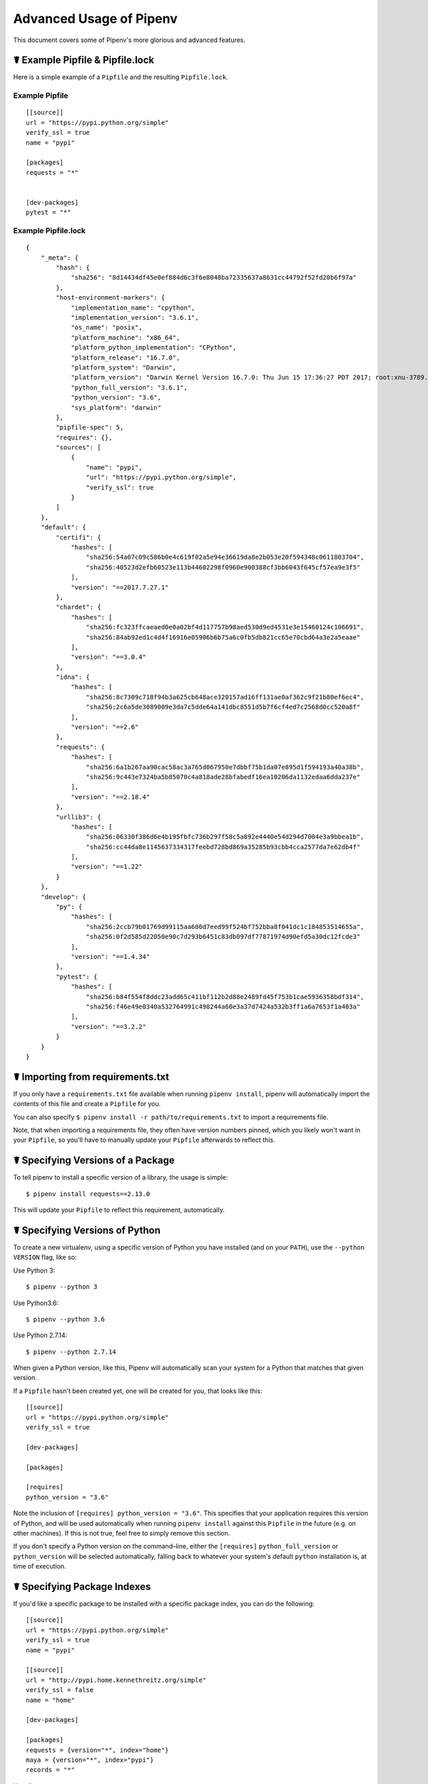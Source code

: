 .. _advanced:

Advanced Usage of Pipenv
========================

.. image:: https://farm4.staticflickr.com/3672/33231486560_bff4124c9a_k_d.jpg

This document covers some of Pipenv's more glorious and advanced features.

☤ Example Pipfile & Pipfile.lock
--------------------------------

.. _example_files:

Here is a simple example of a ``Pipfile`` and the resulting ``Pipfile.lock``.

Example Pipfile
///////////////

::

    [[source]]
    url = "https://pypi.python.org/simple"
    verify_ssl = true
    name = "pypi"

    [packages]
    requests = "*"


    [dev-packages]
    pytest = "*"


Example Pipfile.lock
////////////////////

::

    {
        "_meta": {
            "hash": {
                "sha256": "8d14434df45e0ef884d6c3f6e8048ba72335637a8631cc44792f52fd20b6f97a"
            },
            "host-environment-markers": {
                "implementation_name": "cpython",
                "implementation_version": "3.6.1",
                "os_name": "posix",
                "platform_machine": "x86_64",
                "platform_python_implementation": "CPython",
                "platform_release": "16.7.0",
                "platform_system": "Darwin",
                "platform_version": "Darwin Kernel Version 16.7.0: Thu Jun 15 17:36:27 PDT 2017; root:xnu-3789.70.16~2/RELEASE_X86_64",
                "python_full_version": "3.6.1",
                "python_version": "3.6",
                "sys_platform": "darwin"
            },
            "pipfile-spec": 5,
            "requires": {},
            "sources": [
                {
                    "name": "pypi",
                    "url": "https://pypi.python.org/simple",
                    "verify_ssl": true
                }
            ]
        },
        "default": {
            "certifi": {
                "hashes": [
                    "sha256:54a07c09c586b0e4c619f02a5e94e36619da8e2b053e20f594348c0611803704",
                    "sha256:40523d2efb60523e113b44602298f0960e900388cf3bb6043f645cf57ea9e3f5"
                ],
                "version": "==2017.7.27.1"
            },
            "chardet": {
                "hashes": [
                    "sha256:fc323ffcaeaed0e0a02bf4d117757b98aed530d9ed4531e3e15460124c106691",
                    "sha256:84ab92ed1c4d4f16916e05906b6b75a6c0fb5db821cc65e70cbd64a3e2a5eaae"
                ],
                "version": "==3.0.4"
            },
            "idna": {
                "hashes": [
                    "sha256:8c7309c718f94b3a625cb648ace320157ad16ff131ae0af362c9f21b80ef6ec4",
                    "sha256:2c6a5de3089009e3da7c5dde64a141dbc8551d5b7f6cf4ed7c2568d0cc520a8f"
                ],
                "version": "==2.6"
            },
            "requests": {
                "hashes": [
                    "sha256:6a1b267aa90cac58ac3a765d067950e7dbbf75b1da07e895d1f594193a40a38b",
                    "sha256:9c443e7324ba5b85070c4a818ade28bfabedf16ea10206da1132edaa6dda237e"
                ],
                "version": "==2.18.4"
            },
            "urllib3": {
                "hashes": [
                    "sha256:06330f386d6e4b195fbfc736b297f58c5a892e4440e54d294d7004e3a9bbea1b",
                    "sha256:cc44da8e1145637334317feebd728bd869a35285b93cbb4cca2577da7e62db4f"
                ],
                "version": "==1.22"
            }
        },
        "develop": {
            "py": {
                "hashes": [
                    "sha256:2ccb79b01769d99115aa600d7eed99f524bf752bba8f041dc1c184853514655a",
                    "sha256:0f2d585d22050e90c7d293b6451c83db097df77871974d90efd5a30dc12fcde3"
                ],
                "version": "==1.4.34"
            },
            "pytest": {
                "hashes": [
                    "sha256:b84f554f8ddc23add65c411bf112b2d88e2489fd45f753b1cae5936358bdf314",
                    "sha256:f46e49e0340a532764991c498244a60e3a37d7424a532b3ff1a6a7653f1a403a"
                ],
                "version": "==3.2.2"
            }
        }
    }


.. _initialization:
☤ Importing from requirements.txt
---------------------------------

If you only have a ``requirements.txt`` file available when running ``pipenv install``,
pipenv will automatically import the contents of this file and create a ``Pipfile`` for you.

You can also specify ``$ pipenv install -r path/to/requirements.txt`` to import a requirements file.

Note, that when importing a requirements file, they often have version numbers pinned, which you likely won't want
in your ``Pipfile``, so you'll have to manually update your ``Pipfile`` afterwards to reflect this.


.. _specifying_versions:

☤ Specifying Versions of a Package
----------------------------------

To tell pipenv to install a specific version of a library, the usage is simple::

    $ pipenv install requests==2.13.0

This will update your ``Pipfile`` to reflect this requirement, automatically.


☤ Specifying Versions of Python
-------------------------------

To create a new virtualenv, using a specific version of Python you have installed (and
on your ``PATH``), use the ``--python VERSION`` flag, like so:

Use Python 3::

   $ pipenv --python 3

Use Python3.6::

   $ pipenv --python 3.6

Use Python 2.7.14::

    $ pipenv --python 2.7.14

When given a Python version, like this, Pipenv will automatically scan your system for a Python that matches that given version.

If a ``Pipfile`` hasn't been created yet, one will be created for you, that looks like this::

    [[source]]
    url = "https://pypi.python.org/simple"
    verify_ssl = true

    [dev-packages]

    [packages]

    [requires]
    python_version = "3.6"

Note the inclusion of ``[requires] python_version = "3.6"``. This specifies that your application requires this version
of Python, and will be used automatically when running ``pipenv install`` against this ``Pipfile`` in the future
(e.g. on other machines). If this is not true, feel free to simply remove this section.

If you don't specify a Python version on the command–line, either the ``[requires]`` ``python_full_version`` or ``python_version`` will be selected
automatically, falling back to whatever your system's default ``python`` installation is, at time of execution.

☤ Specifying Package Indexes
----------------------------

If you'd like a specific package to be installed with a specific package index, you can do the following::

    [[source]]
    url = "https://pypi.python.org/simple"
    verify_ssl = true
    name = "pypi"

    [[source]]
    url = "http://pypi.home.kennethreitz.org/simple"
    verify_ssl = false
    name = "home"

    [dev-packages]

    [packages]
    requests = {version="*", index="home"}
    maya = {version="*", index="pypi"}
    records = "*"

Very fancy.

☤ Specifying Basically Anything
-------------------------------

If you'd like to specify that a specific package only be installed on certain systems,
you can use `PEP 508 specifiers <https://www.python.org/dev/peps/pep-0508/>`_ to accomplish this.

Here's an example ``Pipfile``, which will only install ``pywinusb`` on Windows systems::

    [[source]]
    url = "https://pypi.python.org/simple"
    verify_ssl = true
    name = "pypi"

    [packages]
    requests = "*"
    pywinusb = {version = "*", os_name = "== 'windows'"}

Voilà!

Here's a more complex example::

    [[source]]
    url = "https://pypi.python.org/simple"
    verify_ssl = true

    [packages]
    unittest2 = {version = ">=1.0,<3.0", markers="python_version < '2.7.9' or (python_version >= '3.0' and python_version < '3.4')"}

Magic. Pure, unadulterated magic.



☤ Editable Dependencies (e.g. ``-e .`` )
----------------------------------------

You can tell Pipenv to install a path as editable — often this is useful for
the current working directory when working on packages::

    $ pipenv install '-e .' --dev

    $ cat Pipfile
    [dev-packages]
    "e1839a8" = {path = ".", editable = true}

Note that all sub-dependencies will get added to the ``Pipfile.lock`` as well.


☤ Deploying System Dependencies
------------------------------

You can tell Pipenv to install things into its parent system with the ``--system`` flag::

    $ pipenv install --system

This is useful for Docker containers, and deployment infrastructure (e.g. Heroku does this).

Also useful for deployment is the ``--deploy`` flag::

    $ pipenv install --system --deploy

This will fail a build if the ``Pipfile.lock`` is out–of–date, instead of genreating a new one.


☤ Generating a ``requirements.txt``
-----------------------------------

You can convert a ``Pipfile`` and ``Pipenv.lock`` into a ``requirements.txt`` file very easily, and get all the benefits of hashes, extras, and other goodies we have included.

Let's take this ``Pipfile``::

    [[source]]
    url = "https://pypi.python.org/simple"
    verify_ssl = true

    [packages]
    requests = {version="*"}

And generate a ``requirements.txt`` out of it::

    $ pipenv lock -r
    chardet==3.0.4 --hash=sha256:fc323ffcaeaed0e0a02bf4d117757b98aed530d9ed4531e3e15460124c106691  --hash=sha256:84ab92ed1c4d4f16916e05906b6b75a6c0fb5db821cc65e70cbd64a3e2a5eaae
    requests==2.18.4 --hash=sha256:6a1b267aa90cac58ac3a765d067950e7dbbf75b1da07e895d1f594193a40a38b  --hash=sha256:9c443e7324ba5b85070c4a818ade28bfabedf16ea10206da1132edaa6dda237e
    certifi==2017.7.27.1 --hash=sha256:54a07c09c586b0e4c619f02a5e94e36619da8e2b053e20f594348c0611803704  --hash=sha256:40523d2efb60523e113b44602298f0960e900388cf3bb6043f645cf57ea9e3f5
    idna==2.6 --hash=sha256:8c7309c718f94b3a625cb648ace320157ad16ff131ae0af362c9f21b80ef6ec4  --hash=sha256:2c6a5de3089009e3da7c5dde64a141dbc8551d5b7f6cf4ed7c2568d0cc520a8f
    urllib3==1.22 --hash=sha256:06330f386d6e4b195fbfc736b297f58c5a892e4440e54d294d7004e3a9bbea1b  --hash=sha256:cc44da8e1145637334317feebd728bd869a35285b93cbb4cca2577da7e62db4f

Very fancy.

☤ Detection of Security Vulnerabilities
---------------------------------------

Pipenv includes the `safety <https://github.com/pyupio/safety>`_ package, and will use it to scan your dependency graph
for known security vulnerabilities!

Example::

    $ cat Pipfile
    [packages]
    django = "==1.10.1"

    $ pipenv check
    Checking PEP 508 requirements…
    Passed!
    Checking installed package safety…

    33075: django >=1.10,<1.10.3 resolved (1.10.1 installed)!
    Django before 1.8.x before 1.8.16, 1.9.x before 1.9.11, and 1.10.x before 1.10.3, when settings.DEBUG is True, allow remote attackers to conduct DNS rebinding attacks by leveraging failure to validate the HTTP Host header against settings.ALLOWED_HOSTS.

    33076: django >=1.10,<1.10.3 resolved (1.10.1 installed)!
    Django 1.8.x before 1.8.16, 1.9.x before 1.9.11, and 1.10.x before 1.10.3 use a hardcoded password for a temporary database user created when running tests with an Oracle database, which makes it easier for remote attackers to obtain access to the database server by leveraging failure to manually specify a password in the database settings TEST dictionary.

    33300: django >=1.10,<1.10.7 resolved (1.10.1 installed)!
    CVE-2017-7233: Open redirect and possible XSS attack via user-supplied numeric redirect URLs
    ============================================================================================

    Django relies on user input in some cases  (e.g.
    :func:`django.contrib.auth.views.login` and :doc:`i18n </topics/i18n/index>`)
    to redirect the user to an "on success" URL. The security check for these
    redirects (namely ``django.utils.http.is_safe_url()``) considered some numeric
    URLs (e.g. ``http:999999999``) "safe" when they shouldn't be.

    Also, if a developer relies on ``is_safe_url()`` to provide safe redirect
    targets and puts such a URL into a link, they could suffer from an XSS attack.

    CVE-2017-7234: Open redirect vulnerability in ``django.views.static.serve()``
    =============================================================================

    A maliciously crafted URL to a Django site using the
    :func:`~django.views.static.serve` view could redirect to any other domain. The
    view no longer does any redirects as they don't provide any known, useful
    functionality.

    Note, however, that this view has always carried a warning that it is not
    hardened for production use and should be used only as a development aid.

✨🍰✨

☤ Automatic Python Installation
-------------------------------

If you have `pyenv <https://github.com/pyenv/pyenv#simple-python-version-management-pyenv>`_ installed and configured, Pipenv will automatically ask you if you want to install a required version of Python if you don't already have it available.

This is a very fancy feature, and we're very proud of it::

    $ cat Pipfile
    [[source]]
    url = "https://pypi.python.org/simple"
    verify_ssl = true

    [dev-packages]

    [packages]
    requests = "*"

    [requires]
    python_version = "3.6"

    $ pipenv install
    Warning: Python 3.6 was not found on your system…
    Would you like us to install latest CPython 3.6 with pyenv? [Y/n]: y
    Installing CPython 3.6.2 with pyenv (this may take a few minutes)…
    ...
    Making Python installation global…
    Creating a virtualenv for this project…
    Using /Users/kennethreitz/.pyenv/shims/python3 to create virtualenv…
    ...
    No package provided, installing all dependencies.
    ...
    Installing dependencies from Pipfile.lock…
    🐍   ❒❒❒❒❒❒❒❒❒❒❒❒❒❒❒❒❒❒❒❒❒❒❒❒❒❒❒❒❒❒❒❒ 5/5 — 00:00:03
    To activate this project's virtualenv, run the following:
     $ pipenv shell

Pipenv automatically honors both the ``python_full_version`` and ``python_version`` `PEP 508 <https://www.python.org/dev/peps/pep-0508/>`_ specifiers.

💫✨🍰✨💫

☤ Automatic Loading of ``.env``
-------------------------------

If a ``.env`` file is present in your project, ``$ pipenv shell`` and ``$ pipenv run`` will automatically load it, for you::

    $ cat .env
    HELLO=WORLD⏎

    $ pipenv run python
    Loading .env environment variables…
    Python 2.7.13 (default, Jul 18 2017, 09:17:00)
    [GCC 4.2.1 Compatible Apple LLVM 8.1.0 (clang-802.0.42)] on darwin
    Type "help", "copyright", "credits" or "license" for more information.
    >>> import os
    >>> os.environ['HELLO']
    'WORLD'

This is very useful for keeping production credentials out of your codebase.
We do not recommend committing ``.env`` files into source control!

If your ``.env`` file is located in a different path or has a different name you may set the ``PIPENV_DOTENV_LOCATION`` environment variable::

    $ PIPENV_DOTENV_LOCATION=/path/to/.env pipenv shell

.. _proper_installation:

☤ Fancy Installation of Pipenv
------------------------------

To install pipenv in a fancy way, we recommend using `pipsi <https://github.com/mitsuhiko/pipsi>`_.

Pipsi is a powerful tool which allows you to install Python scripts into isolated virtual environments.

To install pipsi, first run this::

    $ curl https://raw.githubusercontent.com/mitsuhiko/pipsi/master/get-pipsi.py | python

Follow the instructions, you'll have to update your ``PATH``.

Then, simply run::

    $ pipsi install pew
    $ pipsi install pipenv

To upgrade pipenv at any time::

    $ pipsi upgrade pipenv


This will install both ``pipenv`` and ``pew`` (one of our dependencies) in an isolated virtualenv, so it doesn't interfere with the rest of your Python installation!


.. _pragmatic_installation:

☤ Pragmatic Installation of Pipenv
----------------------------------

If you have a working installation of pip, and maintain certain "toolchain" type Python modules as global utilities in your user enviornment, pip `user installs <https://pip.pypa.io/en/stable/user_guide/#user-installs>`_ allow for installation into your home directory. Note that due to interaction between dependencies, you should limit tools installed in this way to basic building blocks for a Python workflow like virtualenv, pipenv, tox, and similar software.

To install::

    $ pip install --user pipenv

For more information see the `user installs documentation <https://pip.pypa.io/en/stable/user_guide/#user-installs>`_, but to add the installed cli tools from a pip user install to your path, add the output of::

    $ python -c "import site; import os; print(os.path.join(site.USER_BASE, 'bin'))"

To upgrade pipenv at any time::

    $ pip install --user --upgrade pipenv

.. _crude_installation:

☤ Crude Installation of Pipenv
------------------------------

If you don't even have pip installed, you can use this crude installation method, which will bootstrap your whole system::

    $ curl https://raw.githubusercontent.com/kennethreitz/pipenv/master/get-pipenv.py | python

Congratulations, you now have pip and Pipenv installed!

.. _environment_management:

☤ Environment Management with Pipenv
------------------------------------

The three primary commands you'll use in managing your pipenv environment are
``$ pipenv install``, ``$ pipenv uninstall``, and ``$ pipenv lock``.

.. _pipenv_install

$ pipenv install
////////////////

``$ pipenv install`` is used for installing packages into the pipenv virtual environment
and updating your Pipfile.

Along with the basic install command, which takes the form::

    $ pipenv install [package names]

The user can provide these additional parameters:

    - ``--two`` — Performs the installation in a virtualenv using the system ``python2`` link.
    - ``--three`` — Performs the installation in a virtualenv using the system ``python3`` link.
    - ``--python`` — Performs the installation in a virtualenv using the provided Python interpreter.

    .. warning:: None of the above commands should be used together. They are also
                 **destructive** and will delete your current virtualenv before replacing
                 it with an appropriately versioned one.

    .. note:: The virtualenv created by Pipenv may be different from what you were expecting.
              Dangerous characters (i.e. ``$`!*@"`` as well as space, line feed, carriage return,
              and tab) are converted to underscores. Additionally, the full path to the current
              folder is encoded into a "slug value" and appended to ensure the virtualenv name
              is unique.

    - ``--dev`` — Install both ``develop`` and ``default`` packages from ``Pipfile.lock``.
    - ``--system`` — Use the system ``pip`` command rather than the one from your virtualenv.
    - ``--ignore-pipfile`` — Ignore the ``Pipfile`` and install from the ``Pipfile.lock``.
    - ``--skip-lock`` — Ignore the ``Pipfile.lock`` and install from the ``Pipfile``. In addition, do not write out a ``Pipfile.lock`` reflecting changes to the ``Pipfile``.

.. _pipenv_uninstall

$ pipenv uninstall
//////////////////

``$ pipenv uninstall`` supports all of the parameters in `pipenv install <#pipenv-install>`_,
as well as one additonal, ``--all``.

    - ``--all`` — This parameter will purge all files from the virtual environment,
      but leave the Pipfile untouched.


.. _pipenv_lock

$ pipenv lock
/////////////

``$ pipenv lock`` is used to create a ``Pipfile.lock``, which declares **all** dependencies (and sub-dependencies) of your project, their latest available versions, and the current hashes for the downloaded files. This ensures repeatable, and most importantly *deterministic*, builds.

☤ About Shell Configuration
---------------------------

Shells are typically misconfigured for subshell use, so ``$ pipenv shell --fancy`` may produce unexpected results. If this is the case, try ``$ pipenv shell``, which uses "compatibility mode", and will attempt to spawn a subshell despite misconfiguration.

A proper shell configuration only sets environment variables like ``PATH`` during a login session, not during every subshell spawn (as they are typically configured to do). In fish, this looks like this::

    if status --is-login
        set -gx PATH /usr/local/bin $PATH
    end

You should do this for your shell too, in your ``~/.profile`` or ``~/.bashrc`` or wherever appropriate.

.. note:: The shell launched in interactive mode. This means that if your shell reads its configuration from a specific file for interactive mode (e.g. bash by default looks for a ``~/.bashrc`` configuration file for interactive mode), then you'll need to modify (or create) this file.


☤ Configuration With Environment Variables
------------------------------------------

``pipenv`` comes with a handful of options that can be enabled via shell environment
variables. To activate them, simply create the variable in your shell and pipenv
will detect it.

    - ``PIPENV_DEFAULT_PYTHON_VERSION`` — Use this version of Python when creating new virtual environments, by default (e.g. ``3.6``).

    - ``PIPENV_SHELL_FANCY`` — Always use fancy mode when invoking ``pipenv shell``.

    - ``PIPENV_VENV_IN_PROJECT`` — If set, use ``.venv`` in your project directory
      instead of the global virtualenv manager ``pew``.

    - ``PIPENV_COLORBLIND`` — Disable terminal colors, for some reason.

    - ``PIPENV_NOSPIN`` — Disable terminal spinner, for cleaner logs. Automatically set in CI environments.

    - ``PIPENV_MAX_DEPTH`` — Set to an integer for the maximum number of directories to resursively
      search for a Pipfile.

    - ``PIPENV_TIMEOUT`` — Set to an integer for the max number of seconds Pipenv will
      wait for virtualenv creation to complete.  Defaults to 120 seconds.

    - ``PIPENV_IGNORE_VIRTUALENVS`` — Set to disable automatically using an activated virtualenv over
      the current project's own virtual environment.


Also note that `pip itself supports environment variables <https://pip.pypa.io/en/stable/user_guide/#environment-variables>`_, if you need additional customization.


☤ A Note about VCS Dependencies
-------------------------------

Pipenv will resolve the sub–depencies of VCS dependencies, but only if they are editable, like so::

    [packages]
    requests = {git = "https://github.com/requests/requests.git", editable=true}

If editable is not true, sub–dependencies will not get resolved.

☤ Custom Virtual Environment Location
-------------------------------------

Pipenv's underlying ``pew`` dependency will automatically honor the ``WORKON_HOME`` environment
variable, if you have it set — so you can tell pipenv to store your virtual environments wherever you want, e.g.::

    export WORKON_HOME=~/.venvs

In addition, you can also have Pipenv stick the virtualenv in ``project/.venv`` by setting the ``PIPENV_VENV_IN_PROJECT`` environment variable.


☤ Testing Projects
------------------

Pipenv is being used in projects like `Requests`_ for declaring development dependencies and running the test suite.

We've currently tested deployments with both `Travis-CI`_ and `tox`_ with success.

Travis CI
/////////

An example Travis CI setup can be found in `Requests`_. The project uses a Makefile to
define common functions such as its ``init`` and ``tests`` commands. Here is
a stripped down example ``.travis.yml``::

    language: python
    python:
        - "2.6"
        - "2.7"
        - "3.3"
        - "3.4"
        - "3.5"
        - "3.6"
        - "3.7dev"

    # command to install dependencies
    install: "make"

    # command to run tests
    script:
        - make test

and the corresponding Makefile::

    init:
        pip install pipenv
        pipenv install --dev

    test:
        pipenv run py.test tests


Tox Automation Project
//////////////////////

Alternatively, you can configure a ``tox.ini`` like the one below for both local
and external testing::

    [tox]
    envlist = flake8-py3, py26, py27, py33, py34, py35, py36, pypy

    [testenv]
    passenv=HOME
    deps = pipenv
    commands=
        pipenv install --dev
        pipenv run py.test tests

    [testenv:flake8-py3]
    passenv=HOME
    basepython = python3.4
    commands=
        {[testenv]deps}
        pipenv install --dev
        pipenv run flake8 --version
        pipenv run flake8 setup.py docs project test

.. note:: With Pipenv's default configuration, you'll need to use tox's ``passenv`` parameter
          to pass your shell's ``HOME`` variable.

.. _Requests: https://github.com/kennethreitz/requests
.. _tox: https://tox.readthedocs.io/en/latest/
.. _Travis-CI: https://travis-ci.org/

☤ Pipfile.lock Security Features
--------------------------------

``Pipfile.lock`` takes advantage of some great new security improvements in ``pip``.
By default, the ``Pipfile.lock`` will be generated with the sha256 hashes of each downloaded
package. This will allow ``pip`` to guarantee you're installing what you intend to when
on a compromised network, or downloading dependencies from an untrusted PyPI endpoint.

We highly recommend approaching deployments with promoting projects from a development
environment into production. You can use ``pipenv lock`` to compile your dependencies on
your development environment and deploy the compiled ``Pipfile.lock`` to all of your
production environments for reproducible builds.

.. note:

    If you'd like a ``requirements.txt`` output of the lockfile, run ``$ pipenv lock -r``.
    This will include all hashes, however (which is great!). To get a ``requirements.txt``
    without hashes, use ``$ pipenv run pip freeze``.

☤ Shell Completion
------------------

To enable completion in fish, add this to your config::

    eval (pipenv --completion)

Magic shell completions are now enabled!

✨🍰✨
